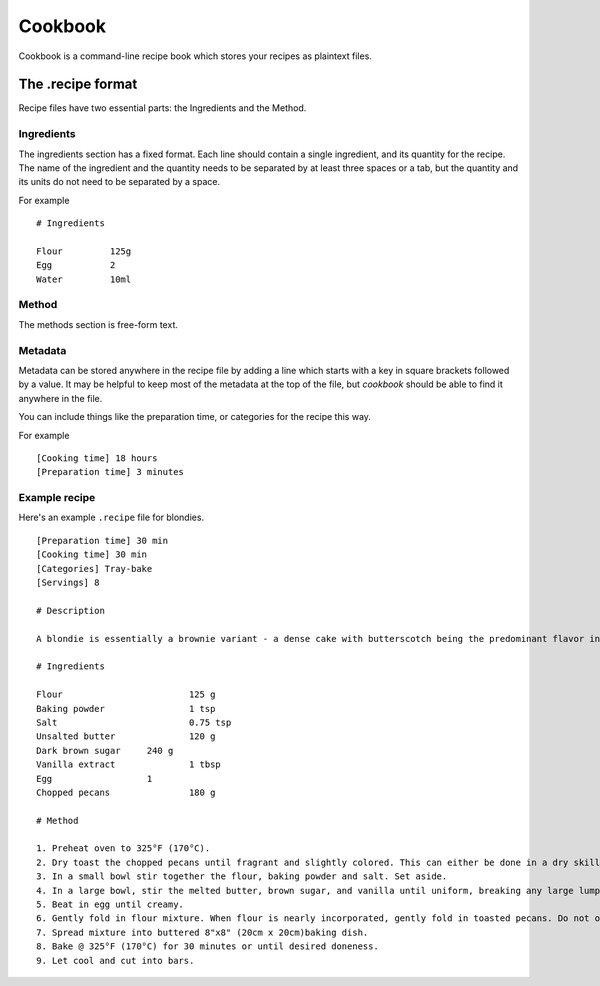 Cookbook
========

Cookbook is a command-line recipe book which stores your recipes as plaintext files.


The .recipe format
------------------

Recipe files have two essential parts: the Ingredients and the Method.

Ingredients
~~~~~~~~~~~

The ingredients section has a fixed format.
Each line should contain a single ingredient, and its quantity for the recipe.
The name of the ingredient and the quantity needs to be separated by at least three spaces or a tab, but the quantity and its units do not need to be separated by a space.

For example
::
   # Ingredients

   Flour         125g
   Egg           2
   Water         10ml

Method
~~~~~~~

The methods section is free-form text.

Metadata
~~~~~~~~

Metadata can be stored anywhere in the recipe file by adding a line which starts with a key in square brackets followed by a value.
It may be helpful to keep most of the metadata at the top of the file, but `cookbook` should be able to find it anywhere in the file.

You can include things like the preparation time, or categories for the recipe this way.

For example
::
   [Cooking time] 18 hours
   [Preparation time] 3 minutes


Example recipe
~~~~~~~~~~~~~~
Here's an example ``.recipe`` file for blondies.
::
   [Preparation time] 30 min
   [Cooking time] 30 min
   [Categories] Tray-bake
   [Servings] 8

   # Description

   A blondie is essentially a brownie variant - a dense cake with butterscotch being the predominant flavor instead of chocolate. Characteristics to strive for include a rich, buttery flavor with good balance between sweetness and saltiness, moist texture, and a golden blonde appearance. This recipe should provide good foundation for further experimentation if you are so inclined.

   # Ingredients

   Flour			125 g
   Baking powder		1 tsp
   Salt   			0.75 tsp
   Unsalted butter		120 g
   Dark brown sugar	240 g
   Vanilla extract		1 tbsp
   Egg			1
   Chopped pecans		180 g

   # Method

   1. Preheat oven to 325°F (170°C).
   2. Dry toast the chopped pecans until fragrant and slightly colored. This can either be done in a dry skillet on the stove top over medium high heat while stirring frequently or else by roasting the nuts in the oven on a cookie sheet while you prepare the batter. The stove top method is faster but requires more attention. It is also possible to buy dry toasted nuts instead of raw to avoid this step. The pecans should be crunchy and nutty, not rubbery or mealy.
   3. In a small bowl stir together the flour, baking powder and salt. Set aside.
   4. In a large bowl, stir the melted butter, brown sugar, and vanilla until uniform, breaking any large lumps of sugar.
   5. Beat in egg until creamy.
   6. Gently fold in flour mixture. When flour is nearly incorporated, gently fold in toasted pecans. Do not overmix.
   7. Spread mixture into buttered 8"x8" (20cm x 20cm)baking dish.
   8. Bake @ 325°F (170°C) for 30 minutes or until desired doneness.
   9. Let cool and cut into bars.
